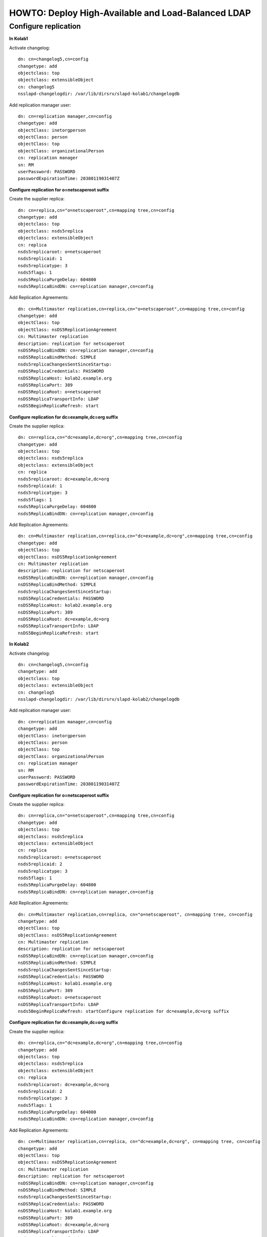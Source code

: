 HOWTO: Deploy High-Available and Load-Balanced LDAP
===================================================

Configure replication
---------------------

**In Kolab1**

Activate changelog::

    dn: cn=changelog5,cn=config
    changetype: add 
    objectclass: top 
    objectclass: extensibleObject
    cn: changelog5
    nsslapd-changelogdir: /var/lib/dirsrv/slapd-kolab1/changelogdb

Add replication manager user::

    dn: cn=replication manager,cn=config
    changetype: add 
    objectClass: inetorgperson
    objectClass: person
    objectClass: top 
    objectClass: organizationalPerson
    cn: replication manager
    sn: RM
    userPassword: PASSWORD
    passwordExpirationTime: 20380119031407Z

**Configure replication for o=netscaperoot suffix**

Create the supplier replica::

    dn: cn=replica,cn="o=netscaperoot",cn=mapping tree,cn=config
    changetype: add 
    objectclass: top 
    objectclass: nsds5replica
    objectclass: extensibleObject
    cn: replica
    nsds5replicaroot: o=netscaperoot
    nsds5replicaid: 1
    nsds5replicatype: 3
    nsds5flags: 1
    nsds5ReplicaPurgeDelay: 604800
    nsds5ReplicaBindDN: cn=replication manager,cn=config

Add Replication Agreements::

    dn: cn=Multimaster replication,cn=replica,cn="o=netscaperoot",cn=mapping tree,cn=config
    changetype: add 
    objectClass: top 
    objectClass: nsDS5ReplicationAgreement
    cn: Multimaster replication
    description: replication for netscaperoot
    nsDS5ReplicaBindDN: cn=replication manager,cn=config
    nsDS5ReplicaBindMethod: SIMPLE
    nsds5replicaChangesSentSinceStartup:
    nsDS5ReplicaCredentials: PASSWORD
    nsDS5ReplicaHost: kolab2.example.org
    nsDS5ReplicaPort: 389 
    nsDS5ReplicaRoot: o=netscaperoot
    nsDS5ReplicaTransportInfo: LDAP
    nsDS5BeginReplicaRefresh: start

**Configure replication for dc=example,dc=org suffix**

Create the supplier replica::

    dn: cn=replica,cn="dc=example,dc=org",cn=mapping tree,cn=config
    changetype: add 
    objectclass: top 
    objectclass: nsds5replica
    objectclass: extensibleObject
    cn: replica
    nsds5replicaroot: dc=example,dc=org
    nsds5replicaid: 1
    nsds5replicatype: 3
    nsds5flags: 1
    nsds5ReplicaPurgeDelay: 604800
    nsds5ReplicaBindDN: cn=replication manager,cn=config

Add Replication Agreements::

    dn: cn=Multimaster replication,cn=replica,cn="dc=example,dc=org",cn=mapping tree,cn=config
    changetype: add 
    objectClass: top 
    objectClass: nsDS5ReplicationAgreement
    cn: Multimaster replication
    description: replication for netscaperoot
    nsDS5ReplicaBindDN: cn=replication manager,cn=config
    nsDS5ReplicaBindMethod: SIMPLE
    nsds5replicaChangesSentSinceStartup:
    nsDS5ReplicaCredentials: PASSWORD
    nsDS5ReplicaHost: kolab2.example.org
    nsDS5ReplicaPort: 389 
    nsDS5ReplicaRoot: dc=example,dc=org
    nsDS5ReplicaTransportInfo: LDAP
    nsDS5BeginReplicaRefresh: start

**In Kolab2**

Activate changelog::

    dn: cn=changelog5,cn=config
    changetype: add
    objectclass: top
    objectclass: extensibleObject
    cn: changelog5
    nsslapd-changelogdir: /var/lib/dirsrv/slapd-kolab2/changelogdb

Add replication manager user::

    dn: cn=replication manager,cn=config
    changetype: add
    objectClass: inetorgperson
    objectClass: person
    objectClass: top
    objectClass: organizationalPerson
    cn: replication manager
    sn: RM
    userPassword: PASSWORD
    passwordExpirationTime: 20380119031407Z

**Configure replication for o=netscaperoot suffix**

Create the supplier replica::

    dn: cn=replica,cn="o=netscaperoot",cn=mapping tree,cn=config
    changetype: add
    objectclass: top
    objectclass: nsds5replica
    objectclass: extensibleObject
    cn: replica
    nsds5replicaroot: o=netscaperoot
    nsds5replicaid: 2
    nsds5replicatype: 3
    nsds5flags: 1
    nsds5ReplicaPurgeDelay: 604800
    nsds5ReplicaBindDN: cn=replication manager,cn=config

Add Replication Agreements::

    dn: cn=Multimaster replication,cn=replica, cn="o=netscaperoot", cn=mapping tree, cn=config
    changetype: add
    objectClass: top
    objectClass: nsDS5ReplicationAgreement
    cn: Multimaster replication
    description: replication for netscaperoot
    nsDS5ReplicaBindDN: cn=replication manager,cn=config
    nsDS5ReplicaBindMethod: SIMPLE
    nsds5replicaChangesSentSinceStartup:
    nsDS5ReplicaCredentials: PASSWORD
    nsDS5ReplicaHost: kolab1.example.org
    nsDS5ReplicaPort: 389
    nsDS5ReplicaRoot: o=netscaperoot
    nsDS5ReplicaTransportInfo: LDAP
    nsds5BeginReplicaRefresh: startConfigure replication for dc=example,dc=org suffix 

**Configure replication for dc=example,dc=org suffix**

Create the supplier replica::

    dn: cn=replica,cn="dc=example,dc=org",cn=mapping tree,cn=config
    changetype: add
    objectclass: top
    objectclass: nsds5replica
    objectclass: extensibleObject
    cn: replica
    nsds5replicaroot: dc=example,dc=org
    nsds5replicaid: 2
    nsds5replicatype: 3
    nsds5flags: 1
    nsds5ReplicaPurgeDelay: 604800
    nsds5ReplicaBindDN: cn=replication manager,cn=config

Add Replication Agreements::

    dn: cn=Multimaster replication,cn=replica, cn="dc=example,dc=org", cn=mapping tree, cn=config
    changetype: add
    objectClass: top
    objectClass: nsDS5ReplicationAgreement
    cn: Multimaster replication
    description: replication for netscaperoot
    nsDS5ReplicaBindDN: cn=replication manager,cn=config
    nsDS5ReplicaBindMethod: SIMPLE
    nsds5replicaChangesSentSinceStartup:
    nsDS5ReplicaCredentials: PASSWORD
    nsDS5ReplicaHost: kolab1.example.org
    nsDS5ReplicaPort: 389
    nsDS5ReplicaRoot: dc=example,dc=org
    nsDS5ReplicaTransportInfo: LDAP
    nsds5BeginReplicaRefresh: start
